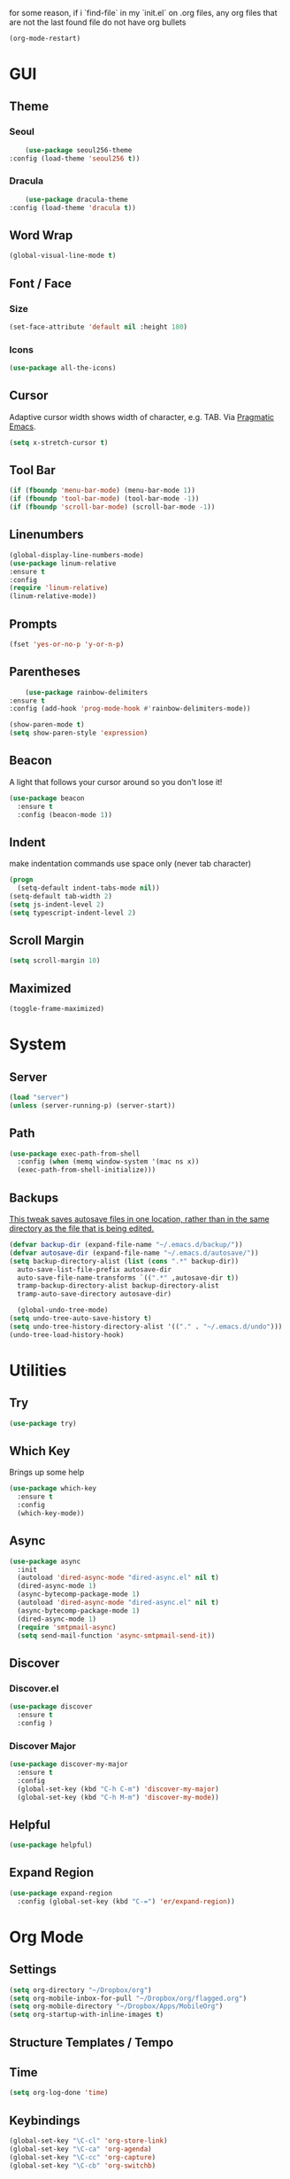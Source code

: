 for some reason, if i `find-file` in my `init.el` on .org files, any org files that are not the last found file do not have org bullets
#+BEGIN_SRC emacs-lisp
(org-mode-restart)
#+END_SRC

#+RESULTS:
: org-mode restarted

* GUI
** Theme
*** Seoul
    #+BEGIN_SRC emacs-lisp
      (use-package seoul256-theme
  :config (load-theme 'seoul256 t))
    #+END_SRC
*** Dracula
    #+BEGIN_SRC emacs-lisp
      (use-package dracula-theme
  :config (load-theme 'dracula t))
    #+END_SRC
** Word Wrap
#+BEGIN_SRC emacs-lisp
(global-visual-line-mode t)
#+END_SRC
** Font / Face
*** Size
#+BEGIN_SRC emacs-lisp
(set-face-attribute 'default nil :height 180)
#+END_SRC
*** Icons
    #+BEGIN_SRC emacs-lisp
      (use-package all-the-icons)
    #+END_SRC
** Cursor
   Adaptive cursor width shows width of character, e.g. TAB. Via [[http://pragmaticemacs.com/emacs/adaptive-cursor-width/][Pragmatic Emacs]].
   #+BEGIN_SRC emacs-lisp
 (setq x-stretch-cursor t)
   #+END_SRC
** Tool Bar
   #+BEGIN_SRC emacs-lisp
   (if (fboundp 'menu-bar-mode) (menu-bar-mode 1))
   (if (fboundp 'tool-bar-mode) (tool-bar-mode -1))
   (if (fboundp 'scroll-bar-mode) (scroll-bar-mode -1))
   #+END_SRC
** Linenumbers
    #+BEGIN_SRC emacs-lisp
(global-display-line-numbers-mode)
(use-package linum-relative
:ensure t
:config
(require 'linum-relative)
(linum-relative-mode))
    #+END_SRC
** Prompts
 #+BEGIN_SRC emacs-lisp
   (fset 'yes-or-no-p 'y-or-n-p)
 #+END_SRC
** Parentheses
   #+BEGIN_SRC emacs-lisp
     (use-package rainbow-delimiters
 :ensure t
 :config (add-hook 'prog-mode-hook #'rainbow-delimiters-mode))
   #+END_SRC
#+BEGIN_SRC emacs-lisp
  (show-paren-mode t)
  (setq show-paren-style 'expression)

#+END_SRC
** Beacon
   A light that follows your cursor around so you don't lose it!
#+BEGIN_SRC emacs-lisp
  (use-package beacon
    :ensure t
    :config (beacon-mode 1))

#+END_SRC
** Indent
  make indentation commands use space only (never tab character)
#+BEGIN_SRC emacs-lisp
  (progn
    (setq-default indent-tabs-mode nil))
  (setq-default tab-width 2)
  (setq js-indent-level 2)
  (setq typescript-indent-level 2)

#+END_SRC

** Scroll Margin
   #+BEGIN_SRC emacs-lisp
     (setq scroll-margin 10)
   #+END_SRC
** Maximized
   #+BEGIN_SRC emacs-lisp
   (toggle-frame-maximized)
   #+END_SRC
* System
** Server
   #+BEGIN_SRC emacs-lisp
   (load "server")
   (unless (server-running-p) (server-start))
   #+END_SRC
** Path
   #+BEGIN_SRC emacs-lisp
     (use-package exec-path-from-shell
       :config (when (memq window-system '(mac ns x))
       (exec-path-from-shell-initialize)))
   #+END_SRC
** Backups
   [[https://ogbe.net/emacsconfig.html][This tweak saves autosave files in one location, rather than in the same directory as the file that is being edited.]]

   #+BEGIN_SRC emacs-lisp
     (defvar backup-dir (expand-file-name "~/.emacs.d/backup/"))
     (defvar autosave-dir (expand-file-name "~/.emacs.d/autosave/"))
     (setq backup-directory-alist (list (cons ".*" backup-dir))
	   auto-save-list-file-prefix autosave-dir
	   auto-save-file-name-transforms `((".*" ,autosave-dir t))
	   tramp-backup-directory-alist backup-directory-alist
	   tramp-auto-save-directory autosave-dir)
   #+END_SRC
   #+BEGIN_SRC emacs-lisp
   (global-undo-tree-mode)
 (setq undo-tree-auto-save-history t)
 (setq undo-tree-history-directory-alist '(("." . "~/.emacs.d/undo")))
 (undo-tree-load-history-hook)
   #+END_SRC

   #+RESULTS:
* Utilities
** Try
 #+BEGIN_SRC emacs-lisp
   (use-package try)
 #+END_SRC
** Which Key
    Brings up some help
    #+BEGIN_SRC emacs-lisp
    (use-package which-key
	  :ensure t 
	  :config
	  (which-key-mode))
    #+END_SRC
** Async
  #+BEGIN_SRC emacs-lisp
    (use-package async
      :init
      (autoload 'dired-async-mode "dired-async.el" nil t)
      (dired-async-mode 1)
      (async-bytecomp-package-mode 1)
      (autoload 'dired-async-mode "dired-async.el" nil t)
      (async-bytecomp-package-mode 1)
      (dired-async-mode 1)
      (require 'smtpmail-async)
      (setq send-mail-function 'async-smtpmail-send-it))
  #+END_SRC
** Discover
*** Discover.el
 #+BEGIN_SRC emacs-lisp
     (use-package discover
       :ensure t
       :config )
 #+END_SRC

*** Discover Major
 #+BEGIN_SRC emacs-lisp
   (use-package discover-my-major
     :ensure t
     :config
     (global-set-key (kbd "C-h C-m") 'discover-my-major)
     (global-set-key (kbd "C-h M-m") 'discover-my-mode))
 #+END_SRC
** Helpful
   #+BEGIN_SRC emacs-lisp
     (use-package helpful)
   #+END_SRC
** Expand Region
   #+BEGIN_SRC emacs-lisp
     (use-package expand-region
       :config (global-set-key (kbd "C-=") 'er/expand-region))
   #+END_SRC
* Org Mode
** Settings
#+BEGIN_SRC emacs-lisp
(setq org-directory "~/Dropbox/org")
(setq org-mobile-inbox-for-pull "~/Dropbox/org/flagged.org")
(setq org-mobile-directory "~/Dropbox/Apps/MobileOrg")
(setq org-startup-with-inline-images t)
#+END_SRC
** Structure Templates / Tempo

** Time
#+BEGIN_SRC emacs-lisp
(setq org-log-done 'time)
#+END_SRC
** Keybindings
#+BEGIN_SRC emacs-lisp
(global-set-key "\C-cl" 'org-store-link)
(global-set-key "\C-ca" 'org-agenda)
(global-set-key "\C-cc" 'org-capture)
(global-set-key "\C-cb" 'org-switchb)
#+END_SRC
** Todo
#+BEGIN_SRC emacs-lisp
  (setq org-todo-keywords
  '((sequence "TODO(t)" "|" "DONE(x)" "CANCELLED(c)")))
  (setq org-todo-keyword-faces
        '(("CANCELLED" . "yellow")))
#+END_SRC
** Bullets
#+BEGIN_SRC emacs-lisp
    (use-package org-bullets
    :config
    (require 'org-bullets)
    (custom-set-faces
      '(org-level-1 ((t (:inherit outline-1 :height 1.0))))
      '(org-level-2 ((t (:inherit outline-2 :height 1.0))))
      '(org-level-3 ((t (:inherit outline-3 :height 1.0))))
      '(org-level-4 ((t (:inherit outline-4 :height 1.0))))
      '(org-level-5 ((t (:inherit outline-5 :height 1.0))))
    )
    (add-hook 'org-mode-hook (lambda () (org-bullets-mode 1)))
  (org-bullets-mode))
#+END_SRC

** Capture
#+BEGIN_SRC emacs-lisp
  (setq org-capture-templates
        '(("t" "Task" entry (file+headline "~/Dropbox/org/idx.org" "Tasks") "* TODO %i%?\n")
          ("a" "Appointment" entry (file  "~/Dropbox/org/gcal.org" ) "* %?\n\n%^T\n\n:PROPERTIES:\n\n:END:\n\n")
          ;; ("p" "Project" entry (file+olp+datetree "~/Dropbox/org/review.org" "Monthly") (file "~/Dropbox/org/templates/Monthly.org"))
          ("d" "Daily Review" entry (file+olp+datetree "~/Dropbox/org/review.org" "Daily") (file "~/Dropbox/org/templates/daily.org"))
          ("w" "Weekly Review" entry (file+olp+datetree "~/Dropbox/org/review.org" "Weekly") (file "~/Dropbox/org/templates/Weekly.org"))
          ("m" "Monthly Review" entry (file+olp+datetree "~/Dropbox/org/review.org" "Monthly") (file "~/Dropbox/org/templates/Monthly.org"))
          ))
#+END_SRC
** Agenda
*** Files
    #+BEGIN_SRC emacs-lisp
      (setq org-agenda-files (list "~/Dropbox/org/gcal.org"
				   "~/Dropbox/org/idx.org"))
    #+END_SRC
*** Config
#+BEGIN_SRC emacs-lisp
  (setq org-agenda-inhibit-startup nil
	org-agenda-show-future-repeats nil
	org-agenda-start-on-weekday nil
	org-agenda-skip-deadline-if-done t
	org-agenda-skip-scheduled-if-done t)
#+END_SRC
*** Custom Commands
#+BEGIN_SRC emacs-lisp
  (setq org-agenda-custom-commands
	'(("d" "Daily Review"
	   ((agenda "" ((org-agenda-span 1)))
	    (todo ""
	 ((org-agenda-overriding-header "Unscheduled TODOs")
		(org-agenda-skip-function '(org-agenda-skip-entry-if 'timestamp))))
	   ))))
#+END_SRC
** Archive
   #+BEGIN_SRC emacs-lisp


   #+END_SRC
** Link
  =org-cliplink= lets you insert a link from your clipboard with a title that is fetched from the page's metadata.

  #+BEGIN_SRC emacs-lisp
    (use-package org-cliplink
      :bind ("C-x p i" . org-cliplink))
  #+END_SRC
** Download
#+BEGIN_SRC emacs-lisp
  (use-package org-download
    :config
    (add-hook 'dired-mode-hook 'org-download-enable)
    (setq org-download-timestamp t)
  )

#+END_SRC
** TODO Export
*** Presentation
* Evil
** Use Evil
   #+BEGIN_SRC emacs-lisp
(use-package evil
    :init
    (setq evil-want-keybinding nil)
    :config
    (evil-mode 1))
   #+END_SRC
** Evil Powerline
   #+BEGIN_SRC emacs-lisp
        (use-package powerline
          :config
          (require 'powerline)
          (powerline-default-theme))
        ;; (use-package powerline-evil
        ;;   :config (require 'powerline-evil)))
   #+END_SRC
** Evil Initial State
#+BEGIN_SRC emacs-lisp
(evil-set-initial-state 'dired-mode 'emacs)
(evil-set-initial-state 'magit-mode 'emacs)
(evil-set-initial-state 'kubernetes-mode 'emacs)
(evil-set-initial-state 'info-mode 'emacs)
#+END_SRC
** Evil Collection
   #+BEGIN_SRC emacs-lisp
       (use-package evil-collection
     :after evil
     :config
     (evil-collection-init))
   #+END_SRC
** Keymaps
=C-u= is bound to a scroll up command in Vim, in Emacs however it's
used for the prefix argument.  This feels pretty weird to me after
having bothered learning =C-u= as command for killing a whole line in
everything using the readline library.  I consider =M-u= as a good
replacement considering it's bound to the rather useless ~upcase-word~
command by default which I most definitely will not miss.

;; HERE
#+BEGIN_SRC emacs-lisp
(define-key global-map (kbd "C-u") 'kill-whole-line)
(define-key global-map (kbd "M-u") 'universal-argument)
(define-key universal-argument-map (kbd "C-u") nil)
(define-key universal-argument-map (kbd "M-u") 'universal-argument-more)
(with-eval-after-load 'evil-maps
  (define-key evil-motion-state-map (kbd "C-u") 'evil-scroll-up))
#+END_SRC
#+BEGIN_SRC emacs-lisp
(with-eval-after-load 'evil-maps
  (define-key evil-normal-state-map (kbd "-") 'evil-numbers/dec-at-pt)
  (define-key evil-normal-state-map (kbd "+") 'evil-numbers/inc-at-pt))
#+END_SRC
** Commentary
   #+BEGIN_SRC emacs-lisp
     (use-package evil-commentary
 :config (evil-commentary-mode))
   #+END_SRC
** Matchit
   #+BEGIN_SRC emacs-lisp
     (use-package evil-matchit
 :config
 (require 'evil-matchit)
 (global-evil-matchit-mode 1)
 )
   #+END_SRC
** Numbers
   #+BEGIN_SRC emacs-lisp
     (use-package evil-numbers
 :config
 (define-key evil-normal-state-map (kbd "-") 'evil-numbers/dec-at-pt)
 (define-key evil-normal-state-map (kbd "+") 'evil-numbers/inc-at-pt))
   #+END_SRC
** Surround
#+BEGIN_SRC emacs-lisp
(use-package evil-surround
  :config
  (global-evil-surround-mode 1))
#+END_SRC
** Visualstar
#+BEGIN_SRC emacs-lisp
(use-package evil-visualstar
  :config
  (global-evil-visualstar-mode))
#+END_SRC
** Evil Org Mode
   - https://github.com/Somelauw/evil-org-mode/blob/master/doc/keythemes.org
   #+BEGIN_SRC emacs-lisp
     ;;     (use-package evil-org
     ;;       :after org
     ;;       :config
     ;;       (add-hook 'org-mode-hook 'evil-org-mode)
     ;;       (add-hook 'evil-org-mode-hook
     ;;                 (lambda ()
     ;;                   (evil-org-set-key-theme)))
     ;;       (require 'evil-org-agenda)
     ;;       (evil-org-agenda-set-keys)
     ;; (evil-org-set-key-theme '(textobjects insert navigation additional shift todo heading)))
   #+END_SRC
* Navigation
** Company
   #+BEGIN_SRC emacs-lisp
     (use-package company
 :bind (:map company-active-map
		   ("C-n" . company-select-next)
		   ("C-p" . company-select-previous)
		   ("C-d" . company-show-doc-buffer)
		   ("<tab>" . company-complete))

 :init
 (global-company-mode t)
 :config
 (add-hook 'after-init-hook 'global-company-mode)
 (setq company-idle-delay 0)
 (setq company-minimum-prefix-length 2)
 (setq company-show-numbers t
	     company-tooltip-align-annotations t)
 )
   #+END_SRC
*** TODO auto show docs
** Swiper / Counsel / Ivy
*** Counsel
   #+BEGIN_SRC emacs-lisp
     (use-package counsel
 :config
 (counsel-mode t)
 (global-set-key (kbd "C-c C-r") 'ivy-resume))
     ;; (use-package counsel
     ;;     :bind (("C-x C-f" . counsel-find-file)
     ;; 	   ("M-x" . counsel-M-x)
     ;; 	   ("C-h f" . counsel-describe-function)
     ;; 	   ("C-h v" . counsel-describe-variable)
     ;; 	   ("M-i" . counsel-imenu)
     ;; 	   ("C-c i" . counsel-unicode-char)
     ;; 	   :map read-expression-map
     ;; 	   ("C-r" . counsel-expression-history)))
 #+END_SRC

*** Swiper
    #+BEGIN_SRC emacs-lisp
     
   (use-package swiper
     :bind (("C-s" . swiper)
	    ("C-r" . swiper)
	    ("C-c C-r" . ivy-resume)
	    :map ivy-minibuffer-map
	    ("C-SPC" . ivy-restrict-to-matches))
     :init
     (ivy-mode 1)
     :config )
    #+END_SRC
** IDO
   #+BEGIN_SRC emacs-lisp
     ;; (require 'ido)
     ;; (ido-mode t)
     ;; (setq ido-enable-flex-matching t
     ;;       ido-everywhere t)
   #+END_SRC
** IMenu
   #+BEGIN_SRC emacs-lisp
   (use-package imenu-list
   :config
 (global-set-key (kbd "M-i") 'imenu)
 (global-set-key (kbd "C-c C-'") #'imenu-list-smart-toggle)
 (setq imenu-list-focus-after-activation t)
 (setq imenu-list-auto-resize t)
 )
   #+END_SRC

   #+RESULTS:
   : t

** Projectile
   #+BEGIN_SRC emacs-lisp
     (use-package projectile
       :config
       (projectile-mode +1)
       ;; (define-key projectile-mode-map (kbd "C-c p") 'projectile-command-map)
       (setq projectile-project-search-path '("~/Dropbox/org" "~/code/"))
       (setq projectile-completion-system 'ivy)
       (setq projectile-switch-project-action #'projectile-dired)

       )
   #+END_SRC

   #+RESULTS:
   : t
** Dired-X
 #+BEGIN_SRC emacs-lisp
 (require 'dired-x)
 #+END_SRC
* Hydra and Unbindings
** Use
   #+BEGIN_SRC emacs-lisp
   (use-package hydra)
   #+END_SRC
** C-h
*** Hydra
**** Helpful
     #+BEGIN_SRC emacs-lisp
       (defhydra hydra-helpful (:color blue)
         "Helpful"
         ("a" apropos "apropos")
         ("c" helpful-callable "call")
         ("d" apropos-documentation "doc")
         ("v" helpful-variable "var")
         ("k" helpful-key "key")
         ("p" helpful-at-point "point")
         ;; ("F" helpful-function "func")
         ;; ("c" helpful-command "command")
         ("q" nil "quit")
       )
       (bind-keys ("C-h h" . hydra-helpful/body))

     #+END_SRC

     #+RESULTS:
     : hydra-helpful/body
**** Apropos
     #+BEGIN_SRC emacs-lisp
     (defhydra hydra-apropos (:color blue)
     "Apropos"
     ("a" apropos "apropos")
     ("c" apropos-command "cmd")
     ("d" apropos-documentation "doc")
     ("e" apropos-value "val")
     ("l" apropos-library "lib")
     ("o" apropos-user-option "option")
     ("v" apropos-variable "var")
     ("i" info-apropos "info")
     ("t" tags-apropos "tags")
     ("z" hydra-customize-apropos/body "customize"))

   (defhydra hydra-customize-apropos (:color blue)
     "Apropos (customize)"
     ("a" customize-apropos "apropos")
     ("f" customize-apropos-faces "faces")
     ("g" customize-apropos-groups "groups")
     ("o" customize-apropos-options "options"))

   (bind-keys ("C-h a" . hydra-apropos/body))
     #+END_SRC

     #+RESULTS:
     : hydra-apropos/body

**** Describe
    Don't really need this anymore because of Helpful
     #+BEGIN_SRC emacs-lisp
       ;; (defhydra hydra-describe (:color blue)
       ;;   "Describe"
       ;;   ("b" describe-bindings "bindings")
       ;;   ("m" describe-mode "mode")
       ;;   ("o" describe-symbol "symbol")
       ;;   ("p" describe-package "package")
       ;;   ("s" describe-syntax "syntax")
       ;; )
       ;; (bind-keys ("C-h d" . hydra-describe/body))
     #+END_SRC

     #+RESULTS:
     : hydra-describe/body
**** View
     Will never use this
     #+BEGIN_SRC emacs-lisp
       ;; (defhydra hydra-view (:color blue)
       ;;   "View"
       ;;   ("e" view-echo-area-messages "echo")
       ;;   ("n" view-emacs-news "news")
       ;;   ("p" view-emacs-problems "problems")
       ;;   ("f" view-emacs-FAQ "todo")
       ;;   ("x" view-external-packages "external packages")
       ;;   ("q" nil "quit" :color blue)
       ;; )
       ;; (bind-keys ("C-h v" . hydra-view/body))
     #+END_SRC

     #+RESULTS:
     : hydra-view/body
*** Unbind
**** Apropos
     #+BEGIN_SRC emacs-lisp
     (global-unset-key (kbd "C-h a")) ;; apropos-command
     (global-unset-key (kbd "C-h d")) ;; apropos-documentation
     #+END_SRC
**** View
     #+BEGIN_SRC emacs-lisp
      (global-unset-key (kbd "C-h e")) ;; view-echo-area-messages
      (global-unset-key (kbd "C-h l")) ;; view-echo-area-messages
      (global-unset-key (kbd "C-h n")) ;; view-emacs-news
      (global-unset-key (kbd "C-h C-n")) ;; view-emacs-news
      (global-unset-key (kbd "C-h C-e")) ;; view-external-packages
      (global-unset-key (kbd "C-h C-p")) ;; view-emacs-problems
      (global-unset-key (kbd "C-h C-t")) ;; view-emacs-todo
      (global-unset-key (kbd "C-h C-f")) ;; view-emacs-FAQ
     #+END_SRC
**** Describe
     #+BEGIN_SRC emacs-lisp
       (global-unset-key (kbd "C-h f")) ;; describe-function
       (global-unset-key (kbd "C-h v")) ;; describe-variable
       (global-unset-key (kbd "C-h k")) ;; describe-key
       (global-unset-key (kbd "C-h C")) ;; describe-coding-system
       (global-unset-key (kbd "C-h P")) ;; describe-package
       (global-unset-key (kbd "C-h c")) ;; describe-key-briefly
       (global-unset-key (kbd "C-h g")) ;; describe-gnu-project
       (global-unset-key (kbd "C-h C-w")) ;; describe-no-warranty
       (global-unset-key (kbd "C-h C-o")) ;; describe-distribution
       (global-unset-key (kbd "C-h C-c")) ;; describe-copying
       (global-unset-key (kbd "C-h C-\\")) ;; describe-input-method
       (global-unset-key (kbd "C-h I")) ;; describe-input-method
       (global-unset-key (kbd "C-h L")) ;; describe-language-environment
       (global-unset-key (kbd "C-h o")) ;; describe-symbol
       (global-unset-key (kbd "C-h b")) ;; describe-bindings
       (global-unset-key (kbd "C-h s")) ;; describe-syntax
       (global-unset-key (kbd "C-h m")) ;; describe-mode
     #+END_SRC

     #+RESULTS:

     #+BEGIN_SRC emacs-lisp
       (global-unset-key (kbd "C-h C-d")) ;; view-emacs-debugging
       (global-unset-key (kbd "C-h F")) ;; Info-goto-emacs-key-command
     #+END_SRC
**** Everything else
     #+BEGIN_SRC emacs-lisp
       (global-unset-key (kbd "C-h r")) ;; info-emacs-manual
       (global-unset-key (kbd "C-h t")) ;; help-with-tutorial
       (global-unset-key (kbd "C-h C-a")) ;; about-emacs
       (global-unset-key (kbd "C-h K")) ;; info-goto-emacs-key-command-node
       (global-unset-key (kbd "C-h S")) ;; info-lookup-symbol
     #+END_SRC

     #+RESULTS:
** C-x
*** Unbindings
    #+BEGIN_SRC emacs-lisp
      (global-unset-key (kbd "C-x C-l")) ;; downcase-region
      (global-unset-key (kbd "C-x C-u")) ;; upcase-region
      (global-unset-key (kbd "C-x C-t")) ;; tranpose-lines
      (global-unset-key (kbd "C-x C-<left>")) ;; prev-buffer
      (global-unset-key (kbd "C-x C-<right>")) ;; next-buffer
      (global-unset-key (kbd "C-x C-<right>")) ;; next-buffer
      (global-unset-key (kbd "C-x C-<right>")) ;; next-buffer
    #+END_SRC

    #+RESULTS:
** Projectile
    #+BEGIN_SRC emacs-lisp

      ;; C        projectile-configure-project
      ;; P        projectile-test-project

      ;; R        projectile-regenerate-tags
      ;; j        projectile-find-tag

      ;; S        projectile-save-project-buffers
      ;; V        projectile-browse-dirty-projects
      ;; c        projectile-compile-project

      ;; m        projectile-commander
      ;; o        projectile-multi-occur
      ;; r        projectile-replace
      ;; s g      projectile-grep
      ;; s r      projectile-ripgrep
      ;; s s      projectile-ag
      ;; t        projectile-toggle-between-implementation-and-test

      ;; !        projectile-run-shell-command-in-root
      ;; &        projectile-run-async-shell-command-in-root
      ;; u        projectile-run-project
      ;; x e      projectile-run-eshell
      ;; x i      projectile-run-ielm
      ;; x s      projectile-run-shell
      ;; x t      projectile-run-term

      ;; i        projectile-invalidate-cache
      ;; z        projectile-cache-current-file

      (defhydra hydra-projectile (:color blue :hint nil)
        "Projectile"

        ("l"        projectile-project-buffers-other-buffer "Last Buffer" :column "Buffer")
        ("b"        projectile-switch-to-buffer "Switch Buffer")
        ("i"        projectile-ibuffer "IBuffer")

        ("f"        projectile-find-file-dwim "Find File" :column "File System")
        ("-"        projectile-dired "Dired")
        ("d"        projectile-find-dir "Find Dir")

        ("ps"       projectile-switch-open-project "Switch Project" :column "Project")
        ("pf"       projectile-switch-project "Find Project")
        ("g"        projectile-vc "Git")

        ("q"        nil "quit" :color blue :column "Quit"))

        ;; ("<left>"   projectile-previous-project-buffer "Prev Buf" :color red)
        ;; ("<right>"  projectile-next-project-buffer "Next Buf" :color red :column "Buffer")

        ;; ("a"        projectile-find-other-file "Find Alternate File")
        ;; ("F"        projectile-find-file-in-known-projects "Dired")
        ;; ("t"        projectile-find-test-file "Dired")
        ;; ("l"        projectile-find-file-in-directory "Dired")
        ;; ("r"        projectile-recentf "Recent File")
      (bind-keys ("C-c p" . hydra-projectile/body))
    #+END_SRC

    #+RESULTS:
    : hydra-projectile/body

** Window
*** Hydra
    #+BEGIN_SRC emacs-lisp
      (defhydra hydra-window ()
        "Window"
      ("u" enlarge-window "h+")
      ("j" shrink-window "h-")
      ("e" enlarge-window-horizontally "w+")
      ("d" shrink-window-horizontally "w-")
      ("s" split-window-below "horizontal" :color blue)
      ("v" split-window-right "vertical" :color blue)
      ("0" delete-window "delete" :color blue)
      ("o" delete-other-windows "only" :color blue)
      ("=" balance-windows "balance" :color blue)
      ("q" nil "exit" :color blue))
         (bind-keys ("C-x w" . hydra-window/body))
    #+END_SRC

    #+RESULTS:
    : hydra-window/body

*** Unbindings
    #+BEGIN_SRC emacs-lisp
    (global-unset-key (kbd "C-x 0")) ;; delete-window
    (global-unset-key (kbd "C-x 1")) ;; delete-other-windows
    (global-unset-key (kbd "C-x 2")) ;; split-window-below
    (global-unset-key (kbd "C-x 3")) ;; split-window-right
    (global-unset-key (kbd "C-x 5")) ;; +ctl-x-5-prefix ; operate on other frames
    (global-unset-key (kbd "C-x +")) ;; balance-windows
    (global-unset-key (kbd "C-x ^")) ;; enlarge-window
    (global-unset-key (kbd "C-x {")) ;; shrink-window-horizontally
    (global-unset-key (kbd "C-x }")) ;; enlarge-window-horizontally
    #+END_SRC

    #+RESULTS:
** Zoom
*** Hydra
  #+BEGIN_SRC emacs-lisp
      (defhydra hydra-zoom ()
        "zoom"
        ("=" text-scale-increase "in")
        ("-" text-scale-decrease "out")
        ("0" (text-scale-adjust 0) "reset")
        ("q" nil "quit" :color blue))
      (bind-keys ("C-x C-=" . hydra-zoom/body))
    #+END_SRC

    #+RESULTS:
    : hydra-zoom/body

*** Unbind
    #+BEGIN_SRC emacs-lisp
    (global-unset-key (kbd "C-x C-0")) ;; reset
    (global-unset-key (kbd "C-x C-+")) ;; text-scale-increase
    (global-unset-key (kbd "C-x C--")) ;; text-scale-decrease
    #+END_SRC

    #+RESULTS:
** Transpose
   #+BEGIN_SRC emacs-lisp
     (global-set-key (kbd "C-c t")
                     (defhydra hydra-transpose (:color red)
                       "Transpose"
                       ("c" transpose-chars "characters")
                       ("w" transpose-words "words")
                       ("o" org-transpose-words "Org mode words")
                       ("l" transpose-lines "lines")
                       ("s" transpose-sentences "sentences")
                       ("e" org-transpose-elements "Org mode elements")
                       ("p" transpose-paragraphs "paragraphs")
                       ("t" org-table-transpose-table-at-point "Org mode table")
                       ("q" nil "cancel" :color blue)))
   #+END_SRC

   #+RESULTS:
   : hydra-transpose/body
** TODO HideShow
   #+BEGIN_SRC emacs-lisp
     (defhydra hydra-hs (:idle 1.0)
       "
     Hide^^            ^Show^            ^Toggle^    ^Navigation^
     ----------------------------------------------------------------
     _h_ hide all      _s_ show all      _t_oggle    _n_ext line
     _d_ hide block    _a_ show block              _p_revious line
     _l_ hide level

     _SPC_ cancel
     "
       ("s" hs-show-all)
       ("h" hs-hide-all)
       ("a" hs-show-block)
       ("d" hs-hide-block)
       ("t" hs-toggle-hiding)
       ("l" hs-hide-level)
       ("n" forward-line)
       ("p" (forward-line -1))
       ("SPC" nil)
       )

     ;; (global-set-key (kbd "C-c @") 'hydra-hs/body)
      (bind-keys ("C-c @" . hydra-hs/body))
   #+END_SRC

   #+RESULTS:
   : hydra-hs/body
* Coding
** Flycheck
   #+BEGIN_SRC emacs-lisp
   (use-package flycheck
 :config (global-flycheck-mode))
   #+END_SRC
** Smartparens
   #+BEGIN_SRC emacs-lisp
     (use-package smartparens
       :config (require 'smartparens-config)
       (add-hook 'js-mode-hook #'smartparens-mode))

   #+END_SRC
** Autopair
   #+BEGIN_SRC emacs-lisp
     (use-package autopair
       :config (autopair-global-mode))
   #+END_SRC
** YASnippets
   #+BEGIN_SRC emacs-lisp
     (use-package yasnippet
       :config (yas-global-mode 1))
   #+END_SRC
   #+BEGIN_SRC emacs-lisp
     (use-package yasnippet-snippets
       :config )
   #+END_SRC
* Language
** Javascript
*** js2-mode
    Mainly used for syntax parsing, a dependency for other packages
    #+BEGIN_SRC emacs-lisp
      (use-package js2-mode
  :config
  (add-to-list 'auto-mode-alist '("\\.js\\'" . js2-mode))
  (add-to-list 'interpreter-mode-alist '("node" . js2-mode))
  (setq js2-strict-missing-semi-warning nil) ;; using flycheck and eslint
  ;; (add-to-list 'auto-mode-alist '("\\.jsx?\\'" . js2-jsx-mode)) ; jsx support
  )
    #+END_SRC

    #+RESULTS:
    : t

*** js2-refactor
    https://github.com/magnars/js2-refactor.el
    #+BEGIN_SRC emacs-lisp
      (use-package js2-refactor
  :config
  (add-hook 'js2-mode-hook #'js2-refactor-mode)
  (setq js2-skip-preprocessor-directives t)
  (js2r-add-keybindings-with-prefix "C-c C-j")
  )
    #+END_SRC
*** Tern
  #   #+BEGIN_SRC emacs-lisp
  #     (use-package tern

  #     (use-package company-tern
  # :config
  # (add-to-list 'company-backends 'company-tern)
  # (add-hook 'js2-mode-hook (lambda ()
  #  			(tern-mode)
  #  			(company-mode))))
  #   #+END_SRC


*** Indium
    #+BEGIN_SRC emacs-lisp
      ;;     (use-package tern
      ;; :config
      ;; (autoload 'tern-mode "tern.el" nil t)
      ;; (add-hook 'js-mode-hook (lambda () (tern-mode t))))
    #+END_SRC
** Typescript
   #+BEGIN_SRC emacs-lisp
     (use-package typescript-mode)
     ;; (use-package tide)
   #+END_SRC
       :config
       (defun setup-tide-mode ()
         (interactive)
         (tide-setup)
         (flycheck-mode +1)
         (setq flycheck-check-syntax-automatically '(save mode-enabled))
         (eldoc-mode +1)
         (tide-hl-identifier-mode +1)
         ;; company is an optional dependency. You have to
         ;; install it separately via package-install
         ;; `M-x package-install [ret] company`
         (company-mode +1))

       ;; aligns annotation to the right hand side
       (setq company-tooltip-align-annotations t)

       ;; formats the buffer before saving
       (add-hook 'before-save-hook 'tide-format-before-save)
       (add-hook 'typescript-mode-hook #'setup-tide-mode)
** Go
   #+BEGIN_SRC emacs-lisp
   (use-package go-mode)
   #+END_SRC
** YAML
   #+BEGIN_SRC emacs-lisp
       (use-package yaml-mode
     :config
        (add-to-list 'auto-mode-alist '("\\.yaml\\'" . yaml-mode)))

     ;; Unlike python-mode, this mode follows the Emacs convention of not
     ;; binding the ENTER key to `newline-and-indent'.  To get this
     ;; behavior, add the key definition to `yaml-mode-hook':

     ;;    (add-hook 'yaml-mode-hook
     ;;     '(lambda ()
     ;;        (define-key yaml-mode-map "\C-m" 'newline-and-indent)))
   #+END_SRC
 #+BEGIN_SRC emacs-lisp
   (use-package highlight-indentation
     :config
     (set-face-background 'highlight-indentation-face "#e3e3d3")
   (set-face-background 'highlight-indentation-current-column-face "#c3b3b3"))
 #+END_SRC
 #+BEGIN_SRC emacs-lisp
 (defun aj-toggle-fold ()
   "Toggle fold all lines larger than indentation on current line"
   (interactive)
   (let ((col 1))
     (save-excursion
       (back-to-indentation)
       (setq col (+ 1 (current-column)))
       (set-selective-display
        (if selective-display nil (or col 1))))))
 (global-set-key [(M C i)] 'aj-toggle-fold)
 #+END_SRC
** Markdown
   #+BEGIN_SRC emacs-lisp
     (use-package markdown-mode
     :mode (("README\\.md\\'" . gfm-mode)
             ("\\.md\\'" . markdown-mode)
             ("\\.markdown\\'" . markdown-mode))
     :init (setq markdown-command "multimarkdown"))
   #+END_SRC
* Porcelain
** Docker
   #+BEGIN_SRC emacs-lisp
   (use-package docker
   :bind ("C-c d" . docker))
   #+END_SRC
** Magit
   #+BEGIN_SRC emacs-lisp
     (use-package magit
       :bind ("C-c g" . magit-status))
     ;; (use-package evil-magit)
   #+END_SRC
** Kubernetes
   #+BEGIN_SRC emacs-lisp
       (use-package kubernetes
       :bind ("C-c k" . kubernetes-overview)
     :commands (kubernetes-overview))

   #+END_SRC

     ;; If you want to pull in the Evil compatibility package.
     ;; (use-package kubernetes-evil
     ;;   :after kubernetes)

   #+RESULTS:

** Terraform
   #+BEGIN_SRC emacs-lisp
   (use-package terraform-mode
   :config )
   #+END_SRC
* Mu4e
#+BEGIN_SRC emacs-lisp
  ;; (add-to-list 'load-path "/usr/local/share/emacs/site-lisp/mu/mu4e")
  ;; (require 'mu4e)
  ;; (setq
  ;;   mu4e-maildir "~/Maildir/tangj1122")
#+END_SRC
